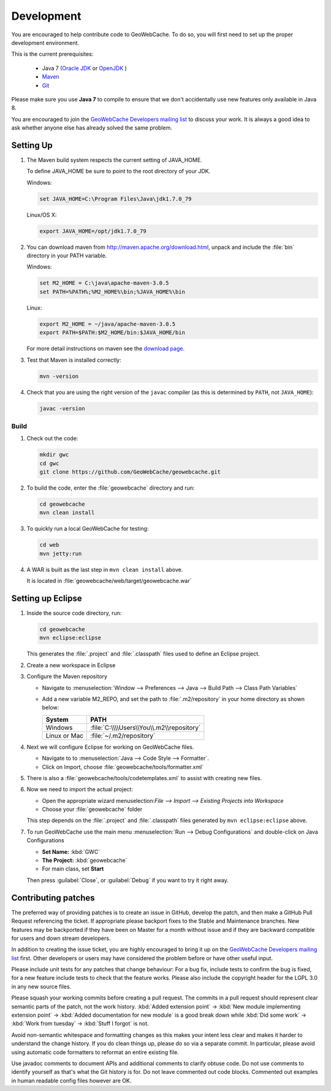 .. _development:

Development
===========

You are encouraged to help contribute code to GeoWebCache.  To do so, you will first need to set up the proper development environment.

This is the current prerequisites:

 * Java 7 (`Oracle JDK <http://www.oracle.com/technetwork/java/javase/downloads/index.html>`__ or `OpenJDK <http://openjdk.java.net>`__ )
 * `Maven <http://maven.apache.org/>`_
 * `Git <http://git-scm.com>`_

Please make sure you use **Java 7** to compile to ensure that we don't accidentally use new features only available in Java 8.

You are encouraged to join the `GeoWebCache Developers mailing list <https://lists.sourceforge.net/lists/listinfo/geowebcache-devel>`_ to discuss your work.  It is always a good idea to ask whether anyone else has already solved the same problem.


Setting Up
----------

#. The Maven build system respects the current setting of JAVA_HOME.

   To define JAVA_HOME be sure to point to the root directory of your JDK.

   Windows:

   .. code-block:: bash

      set JAVA_HOME=C:\Program Files\Java\jdk1.7.0_79

   Linux/OS X:

   .. code-block:: bash

      export JAVA_HOME=/opt/jdk1.7.0_79

#. You can download maven from http://maven.apache.org/download.html, unpack and include the :file:`bin` directory in your PATH variable.

   Windows:

   .. code-block:: bash

      set M2_HOME = C:\java\apache-maven-3.0.5
      set PATH=%PATH%;%M2_HOME%\bin;%JAVA_HOME%\bin

   Linux:

   .. code-block:: bash

      export M2_HOME = ~/java/apache-maven-3.0.5
      export PATH=$PATH:$M2_HOME/bin:$JAVA_HOME/bin

   For more detail instructions on maven see the `download page <http://maven.apache.org/download.cgi>`_.

#. Test that Maven is installed correctly:

   .. code-block:: bash

      mvn -version

#. Check that you are using the right version of the ``javac`` compiler (as this is determined by ``PATH``, not ``JAVA_HOME``):

   .. code-block:: bash

      javac -version

Build
~~~~~

#. Check out the code:

   .. code-block:: bash

      mkdir gwc
      cd gwc
      git clone https://github.com/GeoWebCache/geowebcache.git

#. To build the code, enter the :file:`geowebcache` directory and run:

   .. code-block:: bash

      cd geowebcache
      mvn clean install

#. To quickly run a local GeoWebCache for testing:

   .. code-block:: bash

      cd web
      mvn jetty:run

#. A WAR is built as the last step in ``mvn clean install`` above.

   It is located in :file:`geowebcache/web/target/geowebcache.war`


Setting up Eclipse
------------------

#. Inside the source code directory, run:

   .. code-block:: bash

      cd geowebcache
      mvn eclipse:eclipse

   This generates the :file:`.project` and :file:`.classpath` files used to define an Eclipse
   project.

#. Create a new workspace in Eclipse

#. Configure the Maven repository

   * Navigate to :menuselection:`Window --> Preferences --> Java --> Build Path --> Class Path Variables`
   * Add a new variable M2_REPO, and set the path to :file:`.m2/repository` in your home directory
     as shown below:

     ==================== =========================================
     System               PATH
     ==================== =========================================
     Windows              :file:`C:\\\\Users\\You\\.m2\\repository`
     Linux or Mac         :file:`~/.m2/repository`
     ==================== =========================================

#. Next we will configure Eclipse for working on GeoWebCache files.

   * Navigate to to :menuselection:`Java --> Code Style --> Formatter`.
   * Click on Import, choose :file:`geowebcache/tools/formatter.xml`

#. There is also a :file:`geowebcache/tools/codetemplates.xml` to assist
   with creating new files.

#. Now we need to import the actual project:

   * Open the appropriate wizard menuselection:`File --> Import --> Existing Projects into Workspace`
   * Choose your :file:`geowebcache` folder

   This step depends on the :file:`.project` and :file:`.classpath` files generated
   by ``mvn eclipse:eclipse`` above.

#. To run GeoWebCache use the main menu :menuselection:`Run --> Debug Configurations` and double-click on Java Configurations

   * **Set Name:** :kbd:`GWC`
   * **The Project:** :kbd:`geowebcache`
   * For main class, set **Start**

   Then press :guilabel:`Close`, or :guilabel:`Debug` if you want to try it right away.

Contributing patches
--------------------

The preferred way of providing patches is to create an issue in GitHub, develop the patch, and then make a GitHub Pull Request referencing the ticket.  If appropriate please backport fixes to the Stable and Maintenance branches.  New features may be backported if they have been on Master for a month without issue and if they are backward compatible for users and down stream developers.

In addition to creating the issue ticket, you are highly encouraged to bring it up on the `GeoWebCache Developers mailing list <https://lists.sourceforge.net/lists/listinfo/geowebcache-devel>`_ first.  Other developers or users may have considered the problem before or have other useful input.

Please include unit tests for any patches that change behaviour: For a bug fix, include tests to confirm the bug is fixed, for a new feature include tests to check that the feature works. Please also include the copyright header for the LGPL 3.0 in any new source files.

Please squash your working commits before creating a pull request.  The commits in a pull request should represent clear semantic parts of the patch, not the work history.  :kbd:`Added extension point` -> :kbd:`New module implementing extension point` -> :kbd:`Added documentation for new module`  is a good break down while  :kbd:`Did some work` -> :kbd:`Work from tuesday` -> :kbd:`Stuff I forgot` is not.  

Avoid non-semantic whitespace and formatting changes as this makes your intent less clear and makes it harder to understand the change history.  If you do clean things up, please do so via a separate commit.  In particular, please avoid using automatic code formatters to reformat an entire existing file.

Use javadoc comments to document APIs and additional comments to clarify obtuse code.  Do not use comments to identify yourself as that's what the Git history is for.  Do not leave commented out code blocks. Commented out examples in human readable config files however are OK.

